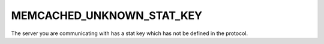 ==========================
MEMCACHED_UNKNOWN_STAT_KEY
==========================

The server you are communicating with has a stat key which has not be defined in the protocol.
